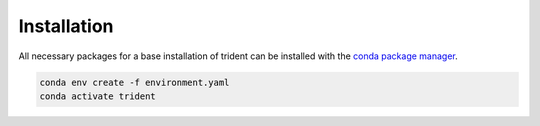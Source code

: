 Installation
------------

All necessary packages for a base installation of trident can be installed with the `conda package manager <https://docs.conda.io/en/latest/miniconda.html>`_.

.. code-block:: bash

   conda env create -f environment.yaml
   conda activate trident
